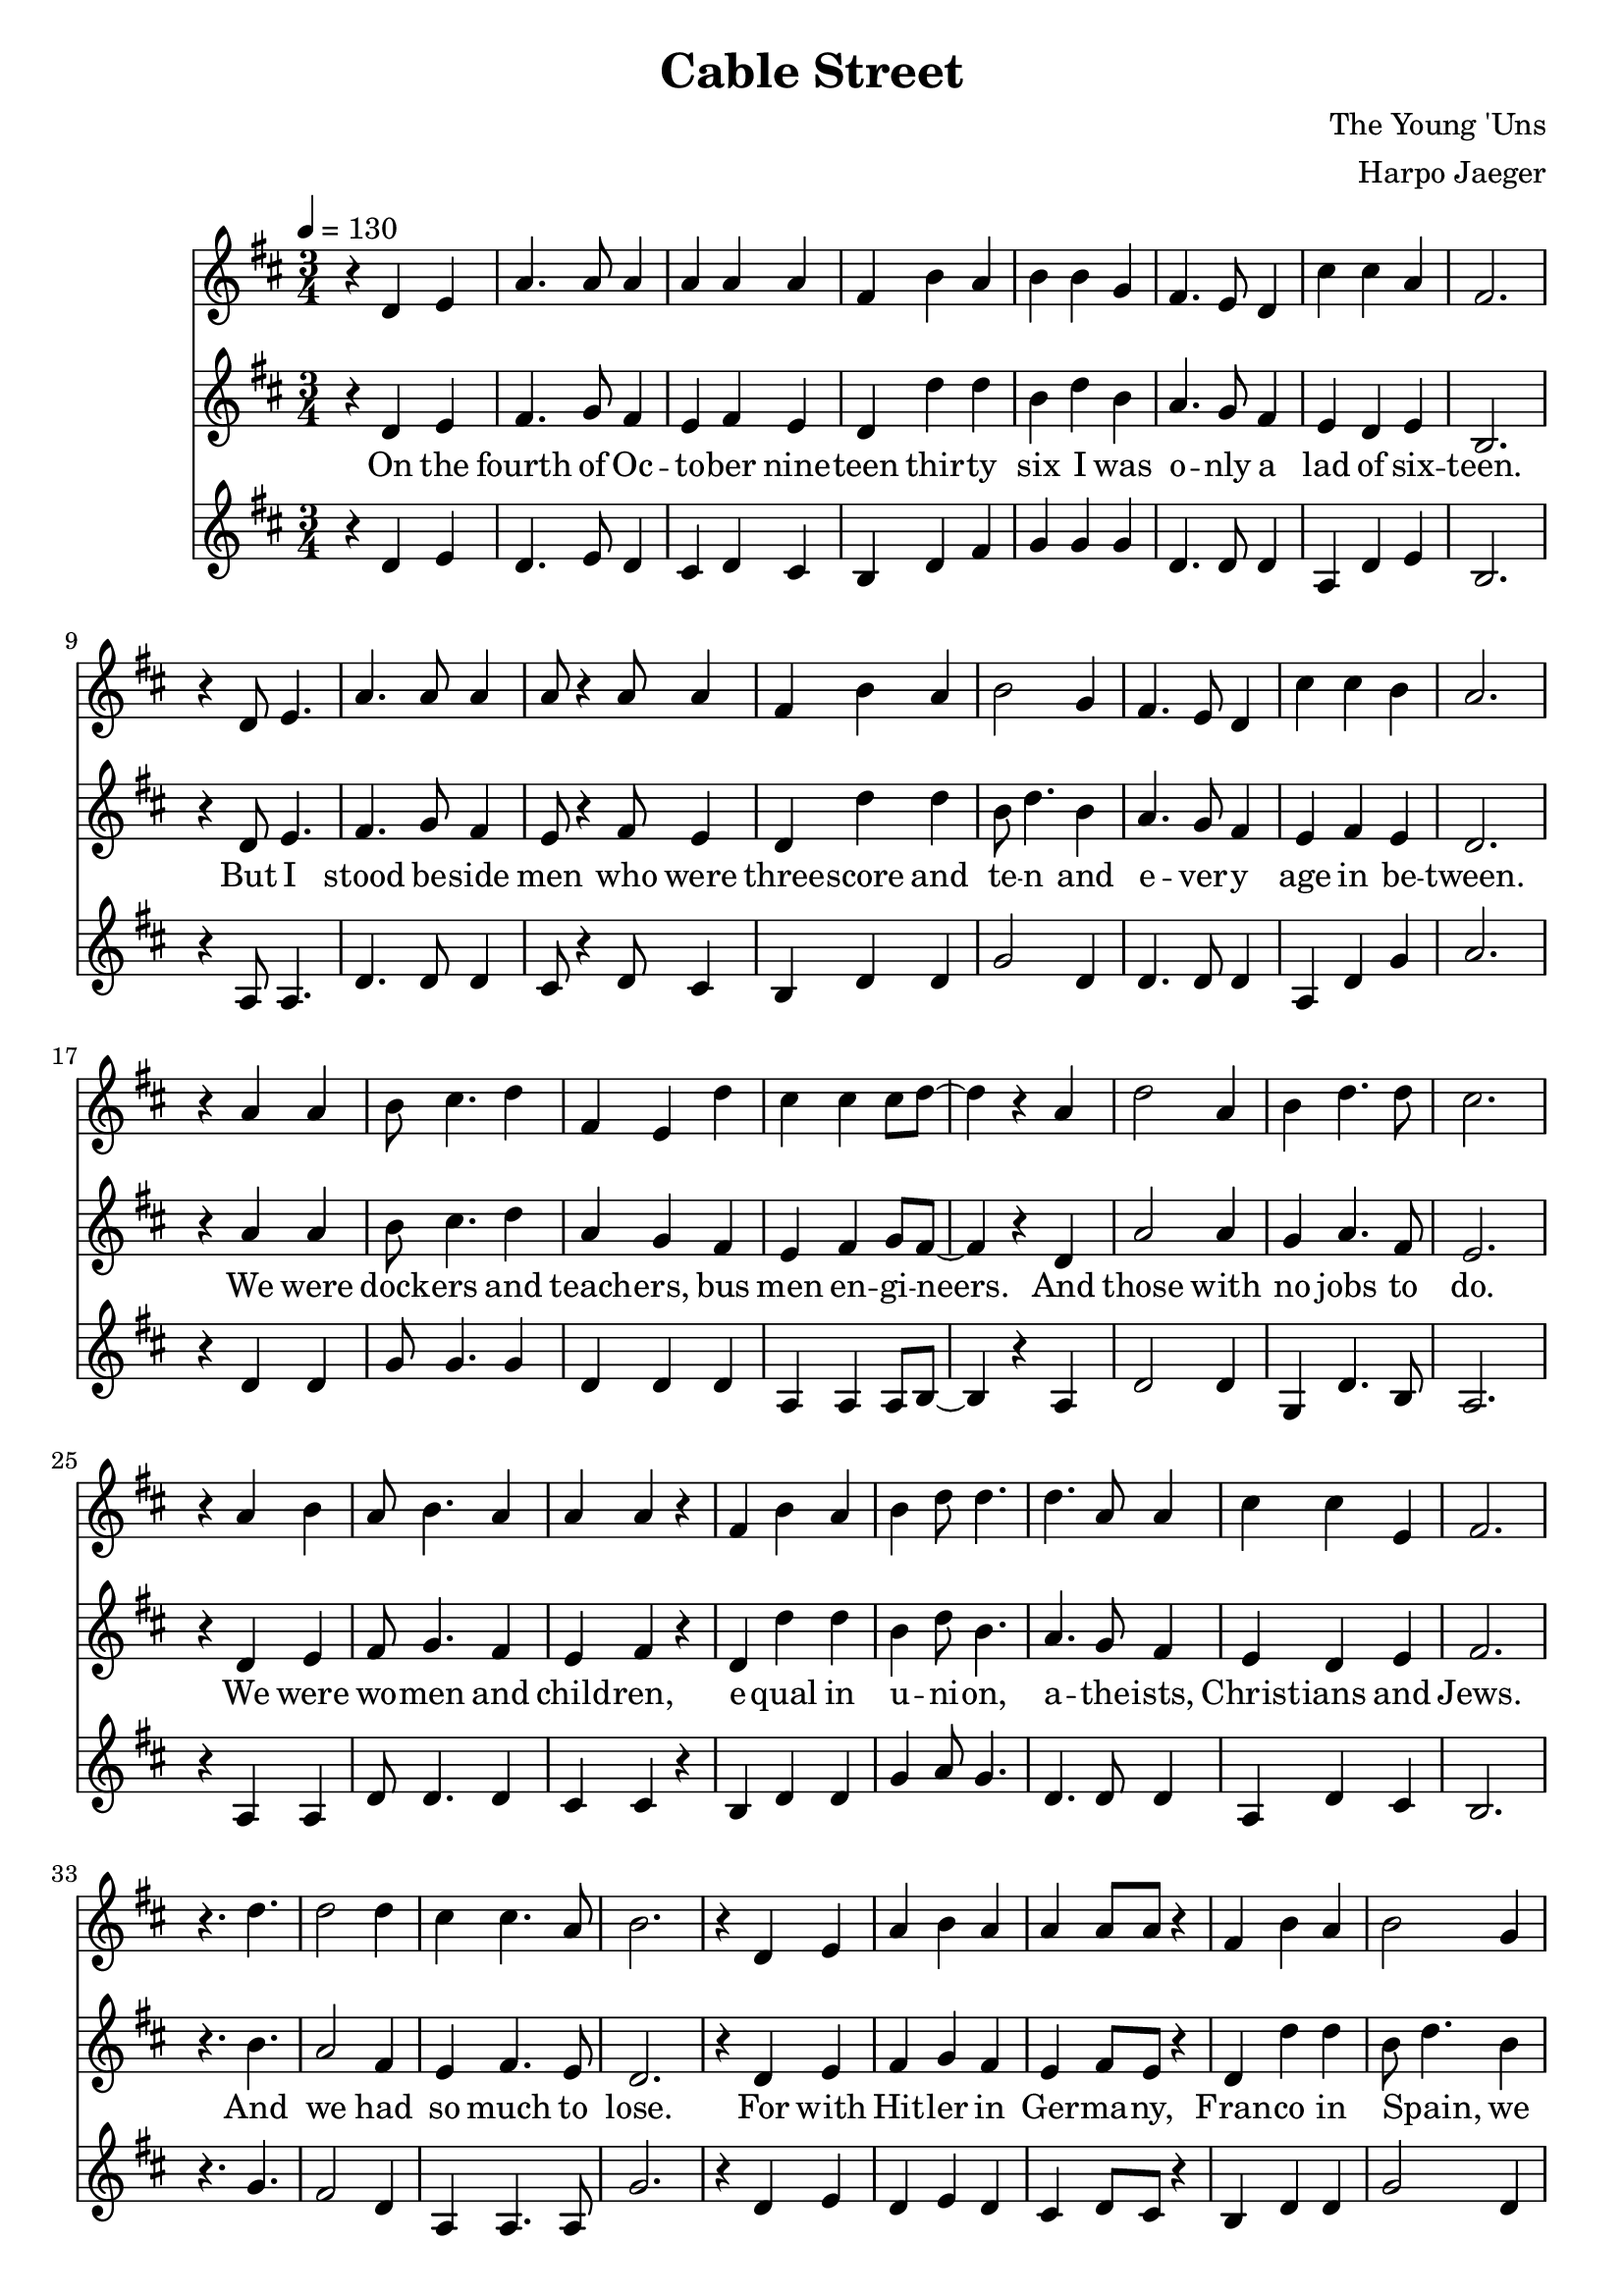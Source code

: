 \version "2.18.2"
\header {
  title = "Cable Street"
  composer = "The Young 'Uns"
  arranger = "Harpo Jaeger"
}

verseone = \lyricmode {
  On the fourth of Oc -- to -- ber nine -- teen thir -- ty six I was o -- nly a lad of six -- teen. 
  But I stood be -- side men who were three -- score and te -- n and e -- ver -- y age in be -- tween.
  We were dock -- ers and teach -- ers, bus men en -- gi -- neers. And those with no jobs to do.
  We were wo -- men and child -- ren, e -- qual in u -- ni -- on, a -- the -- ists, Christ -- ians and Jews.
  And we had so much to lose.
}

versetwo = \lyricmode {
  For with Hit -- ler in Ger -- ma -- ny, Fran -- co in Spain, we knew what fa -- sci -- sm meant
  So when Mos -- ley came troun -- cing, de -- nounc -- ing the Jews to the East End of Lon -- don we went.
  For I'd met ref -- u -- gees who had fled o'er the seas, Ger -- mans, I -- tal -- ians and Jews.
  And I knew their des -- pair, for what they'd seen there, and I could -- n't let them be ab -- used.
  We had so much to lose.
}

\score {
<<
\relative c'
\new Voice = alto {
  \key d \major
  r4 d e a4. a8 a4 a a a fis b a b b g fis4. e8 d4 cis' cis a fis2.
  r4 d8 e4. a4. a8 a4 a8 r4 a8 a4 fis b a b2 g4 fis4. e8 d4 cis' cis b a2.
  r4 a a b8 cis4. d4 fis, e d' cis cis cis8 d~d4 r4 a d2 a4 b d4. d8 cis 2.
  r4 a4 b a8 b4. a4 a a r fis b a b d8 d4. d a8 a4 cis cis e, fis2.
  r4. d'4. d2 d4 cis4 cis4. a8 b2.

  r4 d, e a4 b a a a8 a r4 fis b a b2 g4 fis r4 d e8 fis4. g4 fis2.
  r4 d e a4. a8 a4 a a8 r4 a8 fis4 b a b d d d g, fis cis' cis b a2.
  r4 a8 a4. b4 a8 g4. fis4. d'8 d4 cis8 cis4. cis4 b2 r4 d d4. d8 b4 cis d cis2.
  r4 a4 b a b a a r a fis b a b d8 d4. d8 a4. a4 cis4. cis8 b4 fis2.
  r2. d'4. d cis4 cis4. a8 b2.
}
\relative c' 
\new Voice = "tenor" {
  \key d \major
  \tempo 4 = 130
  \time 3/4
  \relative c,
  r4 d e fis4. g8 fis4 e fis e d d' d b d b4 a4. g8 fis4 e d e b2.
  r4 d8 e4. fis4. g8 fis4 e8 r4 fis8 e4 d d' d b8 d4. b4 a4. g8 fis4 e fis e d2.
  r4 a'4 a b8 cis4. d4 a g fis e fis g8 fis8~fis4 r d a'2 a4 g a4. fis8 e2. 
  r4 d e fis8 g4. fis4 e fis r d d' d b4 d8 b4. a4. g8 fis4 e d e fis2.
  r4. b4. a2 fis4 e fis4. e8 d2.  

  r4 d e fis g fis e fis8 e r4 d d' d b8~d4. b4 a r d, e8 d4. e4 b2.
  r4 d e fis4. g8 fis4 e fis8 r4 e8 d4 d' d b d b4 a g fis e fis e d2.
  r4 a'8 a4. b4 cis8 d4. a4. g8 fis4 e8 fis4. g4 fis2 r4 a4 a4. a8 g4 a fis e2. 
  r4 d e fis g fis e r d d d' d b d8 b4. a8 g4. fis4 e4. d8 e4 fis2.
  r2. a4. fis e4 fis4. e8 d2.
}
\new Lyrics \lyricsto "tenor" {
\verseone
\versetwo
}
\relative c'
\new Voice = bass {
  \key d \major
  r4 d e d4. e8 d4 cis d cis b d fis g g g d4. d8 d4 a4 d e b2.
  r4 a8 a4. d4. d8 d4 cis8 r4 d8 cis4 b d d g2 d4 d4. d8 d4 a d g a2.
  r4 d, d g8 g4. g4 d d d a a a8 b8~b4 r4 a d2 d4 g, d'4. b8 a2.
  r4 a a d8 d4. d4 cis cis r4 b d d g a8 g4. d4. d8 d4 a d cis b2.
  r4. g'4. fis2 d4 a a4. a8 g'2.

  r4 d e d e d cis d8 cis r4 b d d g2 d4 d r d e8 d4. cis4 b2.
  r4 a a d4. d8 d4 cis d8 r4 cis8 b4 d d g g d d d d a d g a2.
  r4 d,8 d4. g4 g8 g4. d d8 d4 a8 a4. a4 b2 r4 d4 d4. d8 g,4 d' b a2.
  r4 a a d d d cis r cis b d d g g8 g4. d8 d4. d4 a4. d8 cis4 b2.
  r2. fis'4. d a4 a4. a8 g'2.
}
>>
\layout { }
\midi { }
}

